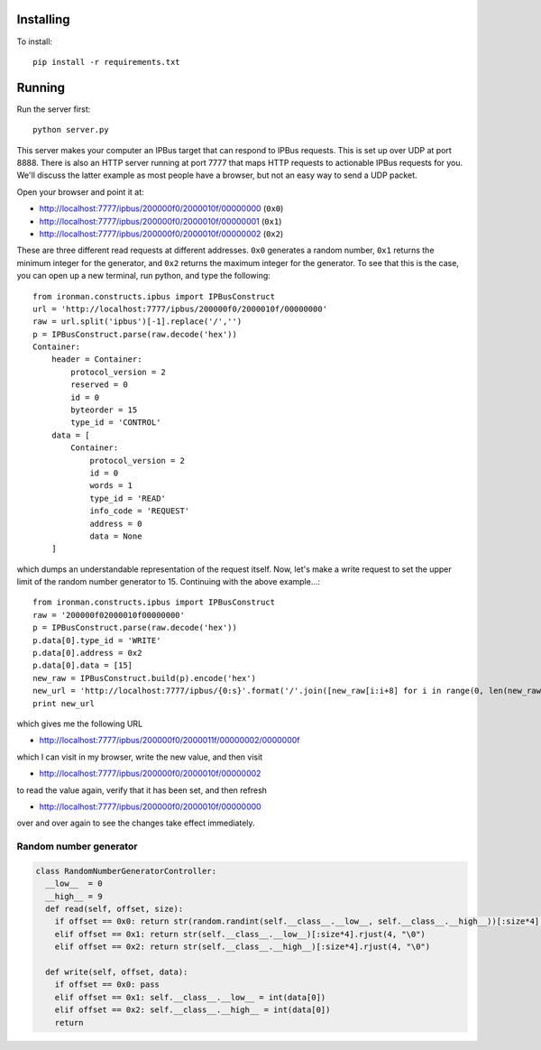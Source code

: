 Installing
==========

To install::

  pip install -r requirements.txt

Running
=======

Run the server first::

  python server.py

This server makes your computer an IPBus target that can respond to IPBus requests. This is set up over UDP at port 8888. There is also an HTTP server running at port 7777 that maps HTTP requests to actionable IPBus requests for you. We'll discuss the latter example as most people have a browser, but not an easy way to send a UDP packet.

Open your browser and point it at:

- http://localhost:7777/ipbus/200000f0/2000010f/00000000 (``0x0``)
- http://localhost:7777/ipbus/200000f0/2000010f/00000001 (``0x1``)
- http://localhost:7777/ipbus/200000f0/2000010f/00000002 (``0x2``)

These are three different read requests at different addresses. ``0x0`` generates a random number, ``0x1`` returns the minimum integer for the generator, and ``0x2`` returns the maximum integer for the generator. To see that this is the case, you can open up a new terminal, run python, and type the following::

  from ironman.constructs.ipbus import IPBusConstruct
  url = 'http://localhost:7777/ipbus/200000f0/2000010f/00000000'
  raw = url.split('ipbus')[-1].replace('/','')
  p = IPBusConstruct.parse(raw.decode('hex'))
  Container:
      header = Container:
	  protocol_version = 2
	  reserved = 0
	  id = 0
	  byteorder = 15
	  type_id = 'CONTROL'
      data = [
	  Container:
	      protocol_version = 2
	      id = 0
	      words = 1
	      type_id = 'READ'
	      info_code = 'REQUEST'
	      address = 0
	      data = None
      ]

which dumps an understandable representation of the request itself. Now, let's make a write request to set the upper limit of the random number generator to 15. Continuing with the above example...::

  from ironman.constructs.ipbus import IPBusConstruct
  raw = '200000f02000010f00000000'
  p = IPBusConstruct.parse(raw.decode('hex'))
  p.data[0].type_id = 'WRITE'
  p.data[0].address = 0x2
  p.data[0].data = [15]
  new_raw = IPBusConstruct.build(p).encode('hex')
  new_url = 'http://localhost:7777/ipbus/{0:s}'.format('/'.join([new_raw[i:i+8] for i in range(0, len(new_raw), 8)]))
  print new_url

which gives me the following URL

- http://localhost:7777/ipbus/200000f0/2000011f/00000002/0000000f

which I can visit in my browser, write the new value, and then visit

- http://localhost:7777/ipbus/200000f0/2000010f/00000002

to read the value again, verify that it has been set, and then refresh

- http://localhost:7777/ipbus/200000f0/2000010f/00000000

over and over again to see the changes take effect immediately.

Random number generator
-----------------------

.. code::

  class RandomNumberGeneratorController:
    __low__  = 0
    __high__ = 9
    def read(self, offset, size):
      if offset == 0x0: return str(random.randint(self.__class__.__low__, self.__class__.__high__))[:size*4].rjust(4, "\0")
      elif offset == 0x1: return str(self.__class__.__low__)[:size*4].rjust(4, "\0")
      elif offset == 0x2: return str(self.__class__.__high__)[:size*4].rjust(4, "\0")

    def write(self, offset, data):
      if offset == 0x0: pass
      elif offset == 0x1: self.__class__.__low__ = int(data[0])
      elif offset == 0x2: self.__class__.__high__ = int(data[0])
      return
